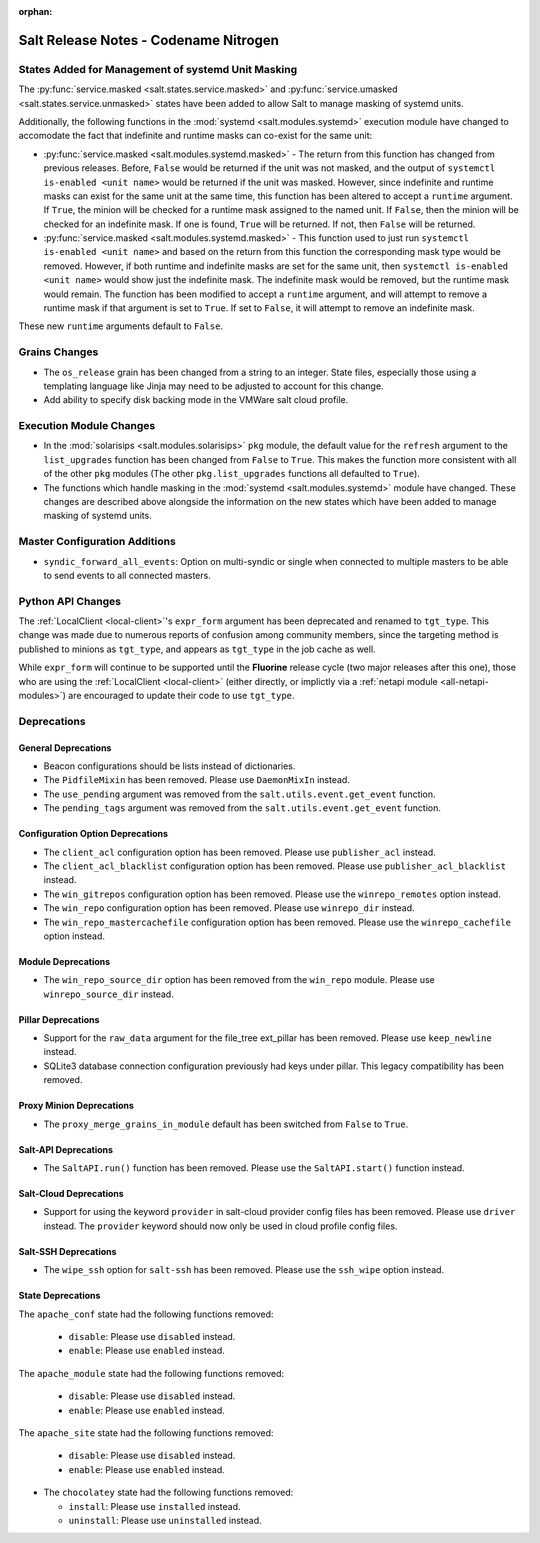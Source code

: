 :orphan:

======================================
Salt Release Notes - Codename Nitrogen
======================================

States Added for Management of systemd Unit Masking
===================================================

The :py:func:`service.masked <salt.states.service.masked>` and
:py:func:`service.umasked <salt.states.service.unmasked>` states have been
added to allow Salt to manage masking of systemd units.

Additionally, the following functions in the :mod:`systemd
<salt.modules.systemd>` execution module have changed to accomodate the fact
that indefinite and runtime masks can co-exist for the same unit:

- :py:func:`service.masked <salt.modules.systemd.masked>` - The return from
  this function has changed from previous releases. Before, ``False`` would be
  returned if the unit was not masked, and the output of ``systemctl is-enabled
  <unit name>`` would be returned if the unit was masked. However, since
  indefinite and runtime masks can exist for the same unit at the same time,
  this function has been altered to accept a ``runtime`` argument. If ``True``,
  the minion will be checked for a runtime mask assigned to the named unit. If
  ``False``, then the minion will be checked for an indefinite mask. If one is
  found, ``True`` will be returned. If not, then ``False`` will be returned.
- :py:func:`service.masked <salt.modules.systemd.masked>` - This function used
  to just run ``systemctl is-enabled <unit name>`` and based on the return
  from this function the corresponding mask type would be removed. However, if
  both runtime and indefinite masks are set for the same unit, then ``systemctl
  is-enabled <unit name>`` would show just the indefinite mask. The indefinite
  mask would be removed, but the runtime mask would remain. The function has
  been modified to accept a ``runtime`` argument, and will attempt to remove a
  runtime mask if that argument is set to ``True``. If set to ``False``, it
  will attempt to remove an indefinite mask.

These new ``runtime`` arguments default to ``False``.

Grains Changes
==============

- The ``os_release`` grain has been changed from a string to an integer.
  State files, especially those using a templating language like Jinja
  may need to be adjusted to account for this change.
- Add ability to specify disk backing mode in the VMWare salt cloud profile.

Execution Module Changes
========================

- In the :mod:`solarisips <salt.modules.solarisips>` ``pkg`` module, the
  default value for the ``refresh`` argument to the ``list_upgrades`` function
  has been changed from ``False`` to ``True``. This makes the function more
  consistent with all of the other ``pkg`` modules (The other
  ``pkg.list_upgrades`` functions all defaulted to ``True``).
- The functions which handle masking in the :mod:`systemd
  <salt.modules.systemd>` module have changed. These changes are described
  above alongside the information on the new states which have been added to
  manage masking of systemd units.

Master Configuration Additions
==============================

- ``syndic_forward_all_events``: Option on multi-syndic or single when connected
  to multiple masters to be able to send events to all connected masters.

Python API Changes
==================

The :ref:`LocalClient <local-client>`'s ``expr_form`` argument has been
deprecated and renamed to ``tgt_type``. This change was made due to numerous
reports of confusion among community members, since the targeting method is
published to minions as ``tgt_type``, and appears as ``tgt_type`` in the job
cache as well.

While ``expr_form`` will continue to be supported until the **Fluorine**
release cycle (two major releases after this one), those who are using the
:ref:`LocalClient <local-client>` (either directly, or implictly via a
:ref:`netapi module <all-netapi-modules>`) are encouraged to update their code
to use ``tgt_type``.


Deprecations
============

General Deprecations
--------------------

- Beacon configurations should be lists instead of dictionaries.
- The ``PidfileMixin`` has been removed. Please use ``DaemonMixIn`` instead.
- The ``use_pending`` argument was removed from the ``salt.utils.event.get_event``
  function.
- The ``pending_tags`` argument was removed from the ``salt.utils.event.get_event``
  function.

Configuration Option Deprecations
---------------------------------

- The ``client_acl`` configuration option has been removed. Please use
  ``publisher_acl`` instead.
- The ``client_acl_blacklist`` configuration option has been removed.
  Please use ``publisher_acl_blacklist`` instead.
- The ``win_gitrepos`` configuration option has been removed. Please use
  the ``winrepo_remotes`` option instead.
- The ``win_repo`` configuration option has been removed. Please use
  ``winrepo_dir`` instead.
- The ``win_repo_mastercachefile`` configuration option has been removed.
  Please use the ``winrepo_cachefile`` option instead.

Module Deprecations
-------------------

- The ``win_repo_source_dir`` option has been removed from the ``win_repo``
  module. Please use ``winrepo_source_dir`` instead.

Pillar Deprecations
-------------------

- Support for the ``raw_data`` argument for the file_tree ext_pillar has been
  removed. Please use ``keep_newline`` instead.
- SQLite3 database connection configuration previously had keys under
  pillar. This legacy compatibility has been removed.

Proxy Minion Deprecations
-------------------------

- The ``proxy_merge_grains_in_module`` default has been switched from
  ``False`` to ``True``.

Salt-API Deprecations
---------------------

- The ``SaltAPI.run()`` function has been removed. Please use the
  ``SaltAPI.start()`` function instead.

Salt-Cloud Deprecations
-----------------------

- Support for using the keyword ``provider`` in salt-cloud provider config
  files has been removed. Please use ``driver`` instead. The ``provider``
  keyword should now only be used in cloud profile config files.

Salt-SSH Deprecations
---------------------

- The ``wipe_ssh`` option for ``salt-ssh`` has been removed. Please use the
  ``ssh_wipe`` option instead.

State Deprecations
------------------

The ``apache_conf`` state had the following functions removed:

  - ``disable``: Please use ``disabled`` instead.
  - ``enable``: Please use ``enabled`` instead.

The ``apache_module`` state had the following functions removed:

  - ``disable``: Please use ``disabled`` instead.
  - ``enable``: Please use ``enabled`` instead.

The ``apache_site`` state had the following functions removed:

  - ``disable``: Please use ``disabled`` instead.
  - ``enable``: Please use ``enabled`` instead.

- The ``chocolatey`` state had the following functions removed:

  - ``install``: Please use ``installed`` instead.
  - ``uninstall``: Please use ``uninstalled`` instead.
